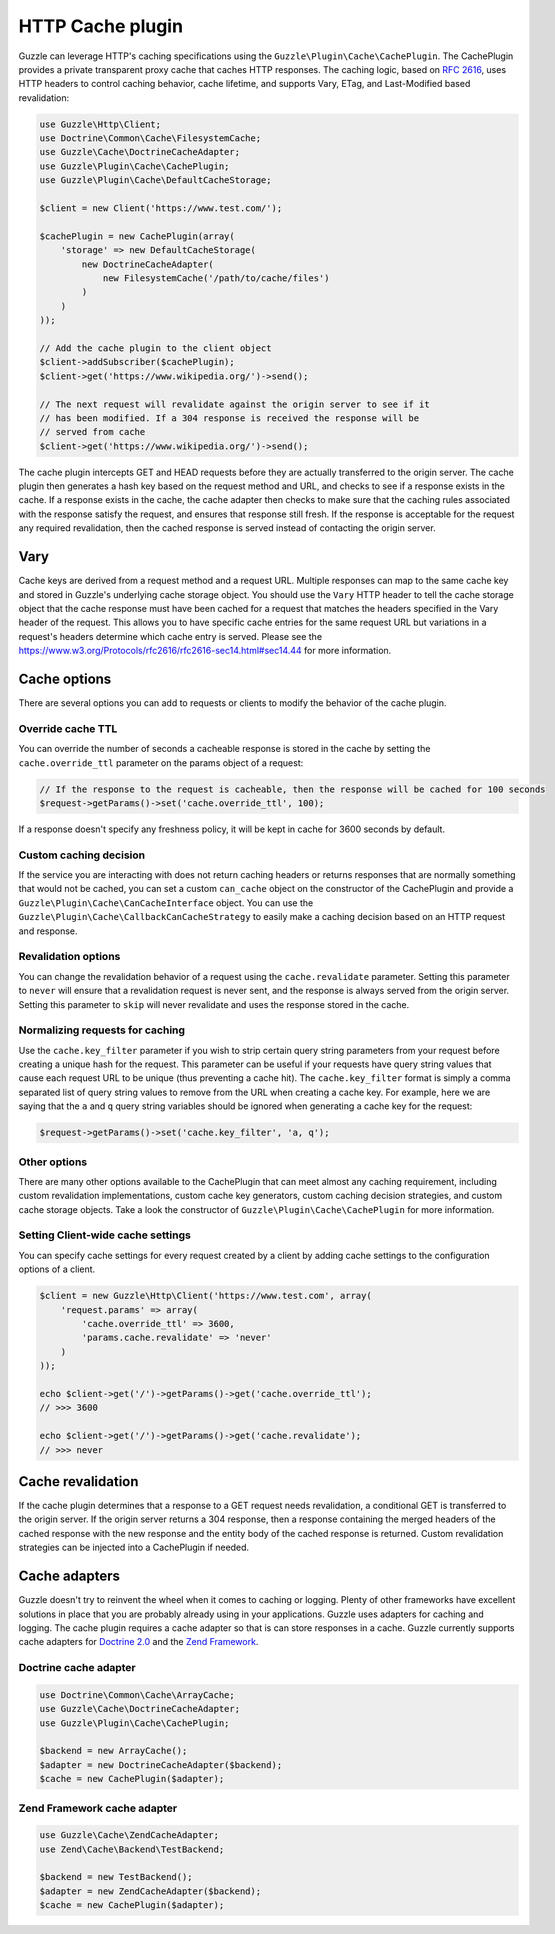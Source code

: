=================
HTTP Cache plugin
=================

Guzzle can leverage HTTP's caching specifications using the ``Guzzle\Plugin\Cache\CachePlugin``. The CachePlugin
provides a private transparent proxy cache that caches HTTP responses. The caching logic, based on
`RFC 2616 <https://www.w3.org/Protocols/rfc2616/rfc2616-sec13.html>`_, uses HTTP headers to control caching behavior,
cache lifetime, and supports Vary, ETag, and Last-Modified based revalidation:

.. code-block:: php

    use Guzzle\Http\Client;
    use Doctrine\Common\Cache\FilesystemCache;
    use Guzzle\Cache\DoctrineCacheAdapter;
    use Guzzle\Plugin\Cache\CachePlugin;
    use Guzzle\Plugin\Cache\DefaultCacheStorage;

    $client = new Client('https://www.test.com/');

    $cachePlugin = new CachePlugin(array(
        'storage' => new DefaultCacheStorage(
            new DoctrineCacheAdapter(
                new FilesystemCache('/path/to/cache/files')
            )
        )
    ));

    // Add the cache plugin to the client object
    $client->addSubscriber($cachePlugin);
    $client->get('https://www.wikipedia.org/')->send();

    // The next request will revalidate against the origin server to see if it
    // has been modified. If a 304 response is received the response will be
    // served from cache
    $client->get('https://www.wikipedia.org/')->send();

The cache plugin intercepts GET and HEAD requests before they are actually transferred to the origin server. The cache
plugin then generates a hash key based on the request method and URL, and checks to see if a response exists in the cache. If
a response exists in the cache, the cache adapter then checks to make sure that the caching rules associated with the response
satisfy the request, and ensures that response still fresh. If the response is acceptable for the request any required
revalidation, then the cached response is served instead of contacting the origin server.

Vary
----

Cache keys are derived from a request method and a request URL. Multiple responses can map to the same cache key and
stored in Guzzle's underlying cache storage object. You should use the ``Vary`` HTTP header to tell the cache storage
object that the cache response must have been cached for a request that matches the headers specified in the Vary header
of the request. This allows you to have specific cache entries for the same request URL but variations in a request's
headers determine which cache entry is served. Please see the https://www.w3.org/Protocols/rfc2616/rfc2616-sec14.html#sec14.44
for more information.

Cache options
-------------

There are several options you can add to requests or clients to modify the behavior of the cache plugin.

Override cache TTL
~~~~~~~~~~~~~~~~~~

You can override the number of seconds a cacheable response is stored in the cache by setting the
``cache.override_ttl`` parameter on the params object of a request:

.. code-block:: php

    // If the response to the request is cacheable, then the response will be cached for 100 seconds
    $request->getParams()->set('cache.override_ttl', 100);

If a response doesn't specify any freshness policy, it will be kept in cache for 3600 seconds by default.

Custom caching decision
~~~~~~~~~~~~~~~~~~~~~~~

If the service you are interacting with does not return caching headers or returns responses that are normally
something that would not be cached, you can set a custom ``can_cache`` object on the constructor of the CachePlugin
and provide a ``Guzzle\Plugin\Cache\CanCacheInterface`` object. You can use the
``Guzzle\Plugin\Cache\CallbackCanCacheStrategy`` to easily make a caching decision based on an HTTP request and
response.

Revalidation options
~~~~~~~~~~~~~~~~~~~~

You can change the revalidation behavior of a request using the ``cache.revalidate`` parameter. Setting this
parameter to ``never`` will ensure that a revalidation request is never sent, and the response is always served from
the origin server. Setting this parameter to ``skip`` will never revalidate and uses the response stored in the cache.

Normalizing requests for caching
~~~~~~~~~~~~~~~~~~~~~~~~~~~~~~~~

Use the ``cache.key_filter`` parameter if you wish to strip certain query string parameters from your
request before creating a unique hash for the request. This parameter can be useful if your requests have query
string values that cause each request URL to be unique (thus preventing a cache hit). The ``cache.key_filter``
format is simply a comma separated list of query string values to remove from the URL when creating a cache key.
For example, here we are saying that the ``a`` and ``q`` query string variables should be ignored when generating a
cache key for the request:

.. code-block:: php

    $request->getParams()->set('cache.key_filter', 'a, q');

Other options
~~~~~~~~~~~~~

There are many other options available to the CachePlugin that can meet almost any caching requirement, including
custom revalidation implementations, custom cache key generators, custom caching decision strategies, and custom
cache storage objects. Take a look the constructor of ``Guzzle\Plugin\Cache\CachePlugin`` for more information.

Setting Client-wide cache settings
~~~~~~~~~~~~~~~~~~~~~~~~~~~~~~~~~~

You can specify cache settings for every request created by a client by adding cache settings to the configuration
options of a client.

.. code-block:: php

    $client = new Guzzle\Http\Client('https://www.test.com', array(
        'request.params' => array(
            'cache.override_ttl' => 3600,
            'params.cache.revalidate' => 'never'
        )
    ));

    echo $client->get('/')->getParams()->get('cache.override_ttl');
    // >>> 3600

    echo $client->get('/')->getParams()->get('cache.revalidate');
    // >>> never

Cache revalidation
------------------

If the cache plugin determines that a response to a GET request needs revalidation, a conditional GET is transferred
to the origin server. If the origin server returns a 304 response, then a response containing the merged headers of
the cached response with the new response and the entity body of the cached response is returned. Custom revalidation
strategies can be injected into a CachePlugin if needed.

Cache adapters
--------------

Guzzle doesn't try to reinvent the wheel when it comes to caching or logging. Plenty of other frameworks have
excellent solutions in place that you are probably already using in your applications. Guzzle uses adapters for
caching and logging. The cache plugin requires a cache adapter so that is can store responses in a cache. Guzzle
currently supports cache adapters for `Doctrine 2.0 <https://www.doctrine-project.org/>`_ and the
`Zend Framework <https://framework.zend.com>`_.

Doctrine cache adapter
~~~~~~~~~~~~~~~~~~~~~~

.. code-block:: php

    use Doctrine\Common\Cache\ArrayCache;
    use Guzzle\Cache\DoctrineCacheAdapter;
    use Guzzle\Plugin\Cache\CachePlugin;

    $backend = new ArrayCache();
    $adapter = new DoctrineCacheAdapter($backend);
    $cache = new CachePlugin($adapter);

Zend Framework cache adapter
~~~~~~~~~~~~~~~~~~~~~~~~~~~~

.. code-block:: php

    use Guzzle\Cache\ZendCacheAdapter;
    use Zend\Cache\Backend\TestBackend;

    $backend = new TestBackend();
    $adapter = new ZendCacheAdapter($backend);
    $cache = new CachePlugin($adapter);
